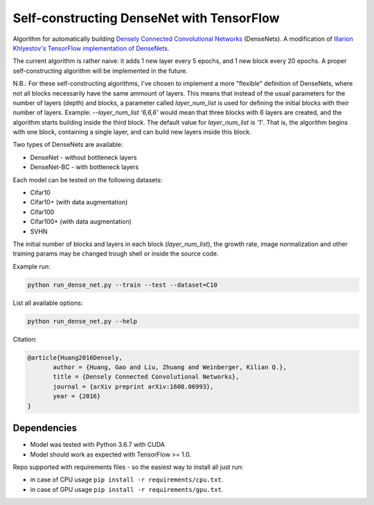 Self-constructing DenseNet with TensorFlow
~~~~~~~~~~~~~~~~~~~~~~~~~~~~~~~~~~~~~~~~~~

Algorithm for automatically building `Densely Connected Convolutional Networks <https://arxiv.org/abs/1608.06993>`__ (DenseNets).
A modification of `Illarion Khlyestov's TensorFlow implementation of DenseNets. <https://github.com/ikhlestov/vision_networks>`__

The current algorithm is rather naive: it adds 1 new layer every 5 epochs, and 1 new block every 20 epochs. A proper self-constructing algorithm will be implemented in the future.

N.B.: For these self-constructing algorithms, I've chosen to implement a more "flexible" definition of DenseNets, where not all blocks necessarily have the same ammount of layers. This means that instead of the usual parameters for the number of layers (depth) and blocks, a parameter called `layer_num_list` is used for defining the initial blocks with their number of layers.
Example: `--layer_num_list '6,6,6'` would mean that three blocks with 6 layers are created, and the algorithm starts building inside the third block.
The default value for `layer_num_list` is `'1'`. That is, the algorithm begins with one block, containing a single layer, and can build new layers inside this block.

Two types of DenseNets are available:

- DenseNet - without bottleneck layers
- DenseNet-BC - with bottleneck layers

Each model can be tested on the following datasets:

- Cifar10
- Cifar10+ (with data augmentation)
- Cifar100
- Cifar100+ (with data augmentation)
- SVHN

The initial number of blocks and layers in each block (`layer_num_list`), the growth rate, image normalization and other training params may be changed trough shell or inside the source code.

Example run:

.. code::

    python run_dense_net.py --train --test --dataset=C10

List all available options:

.. code::

    python run_dense_net.py --help

Citation:

.. code::

     @article{Huang2016Densely,
            author = {Huang, Gao and Liu, Zhuang and Weinberger, Kilian Q.},
            title = {Densely Connected Convolutional Networks},
            journal = {arXiv preprint arXiv:1608.06993},
            year = {2016}
     }

Dependencies
------------

- Model was tested with Python 3.6.7 with CUDA
- Model should work as expected with TensorFlow >= 1.0.

Repo supported with requirements files - so the easiest way to install all just run:

- in case of CPU usage ``pip install -r requirements/cpu.txt``.
- in case of GPU usage ``pip install -r requirements/gpu.txt``.
